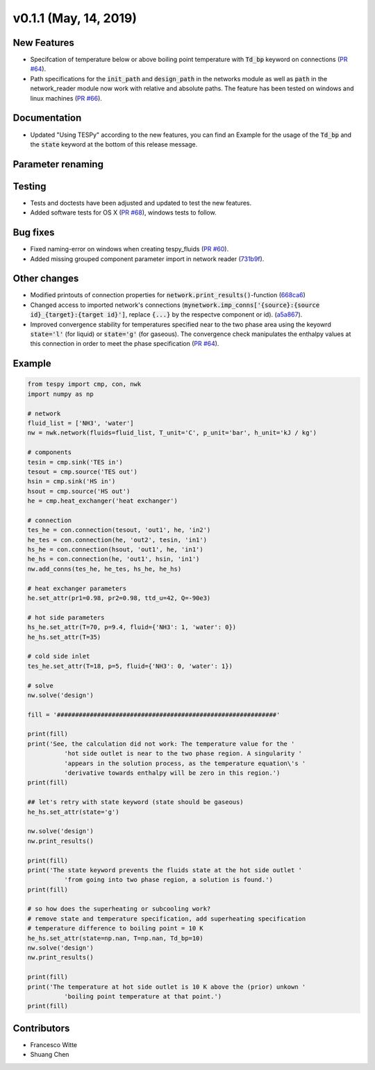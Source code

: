 v0.1.1 (May, 14, 2019)
++++++++++++++++++++++

New Features
############
- Specifcation of temperature below or above boiling point temperature with :code:`Td_bp` keyword on connections (`PR #64 <https://github.com/oemof/tespy/pull/64>`_).
- Path specifications for the :code:`init_path` and :code:`design_path` in the networks module as well as :code:`path` in the network_reader module now work with relative and absolute paths. The feature has been tested on windows and linux machines (`PR #66 <https://github.com/oemof/tespy/pull/66>`_).

Documentation
#############
- Updated "Using TESPy" according to the new features, you can find an Example for the usage of the :code:`Td_bp` and the :code:`state` keyword at the bottom of this release message.

Parameter renaming
##################

Testing
#######
- Tests and doctests have been adjusted and updated to test the new features.
- Added software tests for OS X (`PR #68 <https://github.com/oemof/tespy/pull/68>`_), windows tests to follow.

Bug fixes
#########
- Fixed naming-error on windows when creating tespy_fluids (`PR #60 <https://github.com/oemof/tespy/pull/60>`_).
- Added missing grouped component parameter import in network reader (`731b9f <https://github.com/oemof/tespy/commit/731b9f43635afa82fcb874b92e645f1247ce6a56>`_).

Other changes
#############
- Modified printouts of connection properties for :code:`network.print_results()`-function (`668ca6 <https://github.com/oemof/tespy/commit/668ca632a754b6b55a532a91fcff7bdd7bd81152>`_)
- Changed access to imported network's connections (:code:`mynetwork.imp_conns['{source}:{source id}_{target}:{target id}']`, replace :code:`{...}` by the respectve component or id). (`a5a867 <https://github.com/oemof/tespy/commit/a5a8674a029a7b9eab81e41de39c303b278577a9>`_).
- Improved convergence stability for temperatures specified near to the two phase area using the keyowrd :code:`state='l'` (for liquid) or :code:`state='g'` (for gaseous).
  The convergence check manipulates the enthalpy values at this connection in order to meet the phase specification (`PR #64 <https://github.com/oemof/tespy/pull/64>`_).
  
.. _whats_new_011_example_label:

Example
#######

.. code-block:: python

	from tespy import cmp, con, nwk
	import numpy as np

	# network
	fluid_list = ['NH3', 'water']
	nw = nwk.network(fluids=fluid_list, T_unit='C', p_unit='bar', h_unit='kJ / kg')

	# components
	tesin = cmp.sink('TES in')
	tesout = cmp.source('TES out')
	hsin = cmp.sink('HS in')
	hsout = cmp.source('HS out')
	he = cmp.heat_exchanger('heat exchanger')

	# connection
	tes_he = con.connection(tesout, 'out1', he, 'in2')
	he_tes = con.connection(he, 'out2', tesin, 'in1')
	hs_he = con.connection(hsout, 'out1', he, 'in1')
	he_hs = con.connection(he, 'out1', hsin, 'in1')
	nw.add_conns(tes_he, he_tes, hs_he, he_hs)

	# heat exchanger parameters
	he.set_attr(pr1=0.98, pr2=0.98, ttd_u=42, Q=-90e3)

	# hot side parameters
	hs_he.set_attr(T=70, p=9.4, fluid={'NH3': 1, 'water': 0})
	he_hs.set_attr(T=35)

	# cold side inlet
	tes_he.set_attr(T=18, p=5, fluid={'NH3': 0, 'water': 1})

	# solve
	nw.solve('design')

	fill = '############################################################'

	print(fill)
	print('See, the calculation did not work: The temperature value for the '
		  'hot side outlet is near to the two phase region. A singularity '
		  'appears in the solution process, as the temperature equation\'s '
		  'derivative towards enthalpy will be zero in this region.')
	print(fill)

	## let's retry with state keyword (state should be gaseous)
	he_hs.set_attr(state='g')

	nw.solve('design')
	nw.print_results()

	print(fill)
	print('The state keyword prevents the fluids state at the hot side outlet '
		  'from going into two phase region, a solution is found.')
	print(fill)

	# so how does the superheating or subcooling work?
	# remove state and temperature specification, add superheating specification
	# temperature difference to boiling point = 10 K
	he_hs.set_attr(state=np.nan, T=np.nan, Td_bp=10)
	nw.solve('design')
	nw.print_results()

	print(fill)
	print('The temperature at hot side outlet is 10 K above the (prior) unkown '
		  'boiling point temperature at that point.')
	print(fill)


Contributors
############

- Francesco Witte
- Shuang Chen
